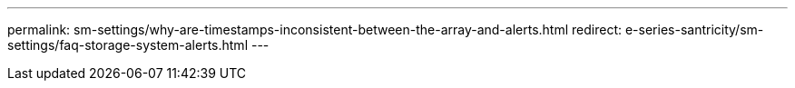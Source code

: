 ---
permalink: sm-settings/why-are-timestamps-inconsistent-between-the-array-and-alerts.html
redirect: e-series-santricity/sm-settings/faq-storage-system-alerts.html
---
